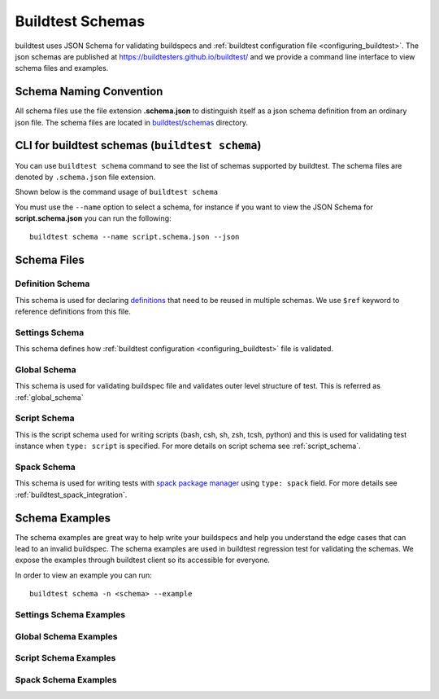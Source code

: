 .. _schema_examples:

Buildtest Schemas
==========================

buildtest uses JSON Schema for validating buildspecs and :ref:`buildtest configuration file <configuring_buildtest>`.
The json schemas are published at https://buildtesters.github.io/buildtest/ and we
provide a command line interface to view schema files and examples.

Schema Naming Convention
------------------------

All schema files use the file extension **.schema.json** to distinguish itself
as a json schema definition from an ordinary json file. The schema files are located
in `buildtest/schemas <https://github.com/buildtesters/buildtest/tree/devel/buildtest/schemas>`_
directory.

.. _buildtest_schemas:

CLI for buildtest schemas (``buildtest schema``)
-------------------------------------------------


You can use ``buildtest schema`` command to see the list of schemas
supported by buildtest. The schema files are denoted by ``.schema.json`` file extension.

.. dropdown:: ``buildtest schema``

    .. command-output:: buildtest schema

Shown below is the command usage of ``buildtest schema``

.. dropdown:: ``buildtest schema --help``

    .. command-output:: buildtest schema --help

You must use the ``--name`` option to select a schema, for instance if you want to view the JSON Schema for
**script.schema.json** you can run the following::

    buildtest schema --name script.schema.json --json

Schema Files
--------------

Definition Schema
~~~~~~~~~~~~~~~~~~

This schema is used for declaring `definitions <https://json-schema.org/understanding-json-schema/structuring.html>`_ that need to be
reused in multiple schemas. We use ``$ref`` keyword to reference definitions from this file.

.. dropdown:: definitions.schema.json

    .. literalinclude:: ../buildtest/schemas/definitions.schema.json
       :language: json

Settings Schema
~~~~~~~~~~~~~~~

This schema defines how :ref:`buildtest configuration <configuring_buildtest>` file is validated.

.. dropdown:: settings.schema.json

    .. literalinclude:: ../buildtest/schemas/settings.schema.json
       :language: json


Global Schema
~~~~~~~~~~~~~~

This schema is used for validating buildspec file and validates outer level structure of test. This is referred as :ref:`global_schema`

.. dropdown:: global.schema.json

    .. literalinclude:: ../buildtest/schemas/global.schema.json
       :language: json


Script Schema
~~~~~~~~~~~~~~

This is the script schema used for writing scripts (bash, csh, sh, zsh, tcsh, python) and this is used for validating test instance when
``type: script`` is specified. For more details on script schema see :ref:`script_schema`.

.. dropdown:: script.schema.json

    .. literalinclude:: ../buildtest/schemas/script.schema.json
       :language: json

Spack Schema
~~~~~~~~~~~~~~

This schema is used for writing tests with `spack package manager <https://spack.readthedocs.io/>`_ using ``type: spack`` field. For more details
see :ref:`buildtest_spack_integration`.

.. dropdown:: spack.schema.json

    .. literalinclude:: ../buildtest/schemas/spack.schema.json
       :language: json

Schema Examples
------------------

The schema examples are great way to help write your buildspecs and
help you understand the edge cases that can lead to an invalid buildspec. The
schema examples are used in buildtest regression test for validating the schemas.
We expose the examples through buildtest client so its accessible for everyone.

In order to view an example you can run::

  buildtest schema -n <schema> --example

Settings Schema Examples
~~~~~~~~~~~~~~~~~~~~~~~~~~

.. dropdown:: ``buildtest schema -n settings.schema.json --example``

    .. command-output:: buildtest schema -n settings.schema.json --example

Global Schema Examples
~~~~~~~~~~~~~~~~~~~~~~~

.. dropdown:: ``buildtest schema -n global.schema.json --example``

    .. command-output:: buildtest schema -n global.schema.json --example

Script Schema Examples
~~~~~~~~~~~~~~~~~~~~~~~~

.. dropdown:: ``buildtest schema -n script.schema.json --example``

    .. command-output:: buildtest schema -n script.schema.json --example


Spack Schema Examples
~~~~~~~~~~~~~~~~~~~~~~

.. dropdown:: ``buildtest schema -n spack.schema.json --example``

    .. command-output:: buildtest schema -n spack.schema.json --example